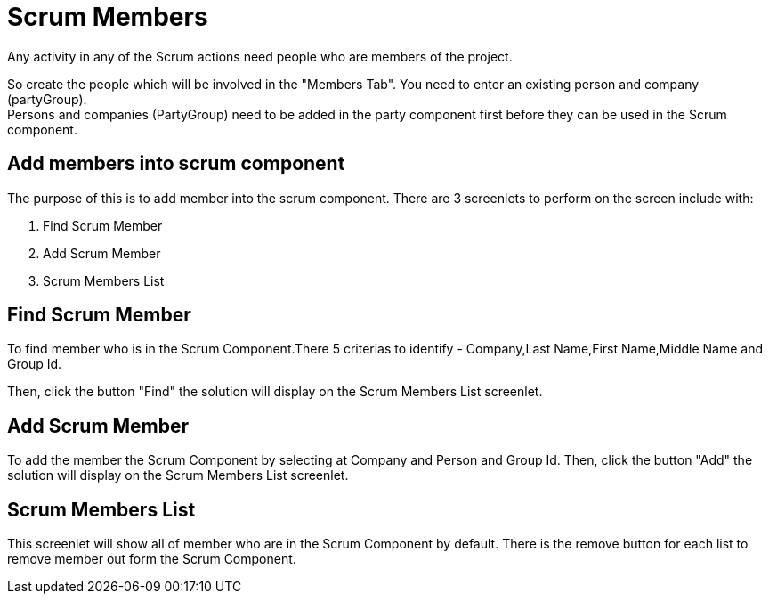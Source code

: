////
Licensed to the Apache Software Foundation (ASF) under one
or more contributor license agreements.  See the NOTICE file
distributed with this work for additional information
regarding copyright ownership.  The ASF licenses this file
to you under the Apache License, Version 2.0 (the
"License"); you may not use this file except in compliance
with the License.  You may obtain a copy of the License at

http://www.apache.org/licenses/LICENSE-2.0

Unless required by applicable law or agreed to in writing,
software distributed under the License is distributed on an
"AS IS" BASIS, WITHOUT WARRANTIES OR CONDITIONS OF ANY
KIND, either express or implied.  See the License for the
specific language governing permissions and limitations
under the License.
////
= Scrum Members
Any activity in any of the Scrum actions need people who are members of the project.

So create the people which will be involved in the "Members Tab".
You need to enter an existing person and company (partyGroup). +
Persons and companies (PartyGroup) need to be added in the party component first before they can be used in the Scrum component.

== Add members into scrum component
The purpose of this is to add member into the scrum component.
There are 3 screenlets to perform on the screen include with:

. Find Scrum Member
. Add Scrum Member
. Scrum Members List


== Find Scrum Member
To find member who is in the Scrum Component.There 5 criterias to identify - Company,Last Name,First Name,Middle Name and Group Id.

Then, click the button "Find" the solution will display on the Scrum Members List screenlet.

== Add Scrum Member
To add the member the Scrum Component by selecting at Company and Person and Group Id.
Then, click the button "Add" the solution will display on the Scrum Members List screenlet.

== Scrum Members List

This screenlet will show all of member who are in the Scrum Component by default.
There is the remove button for each list to remove member out form the Scrum Component.
